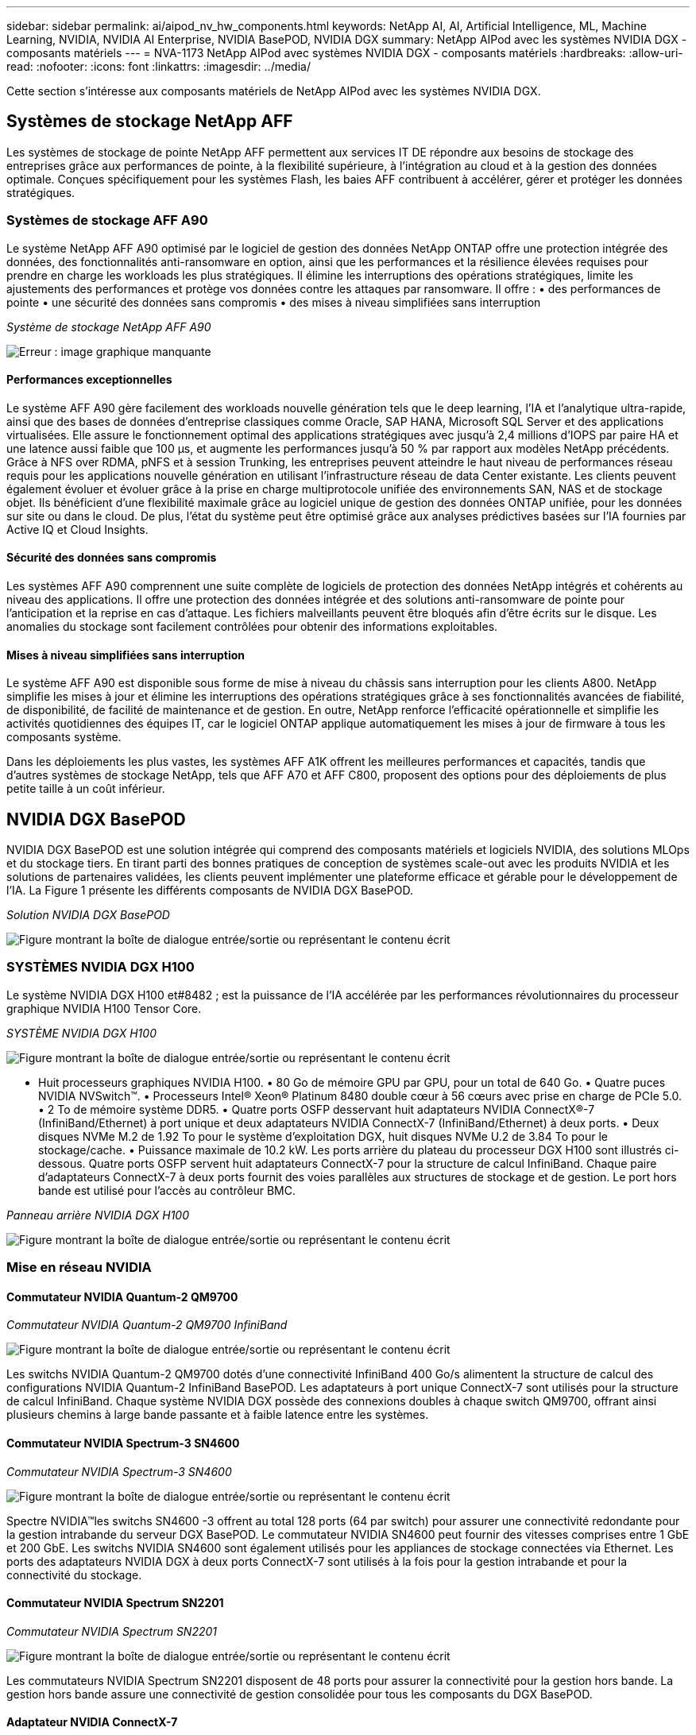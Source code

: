 ---
sidebar: sidebar 
permalink: ai/aipod_nv_hw_components.html 
keywords: NetApp AI, AI, Artificial Intelligence, ML, Machine Learning, NVIDIA, NVIDIA AI Enterprise, NVIDIA BasePOD, NVIDIA DGX 
summary: NetApp AIPod avec les systèmes NVIDIA DGX - composants matériels 
---
= NVA-1173 NetApp AIPod avec systèmes NVIDIA DGX - composants matériels
:hardbreaks:
:allow-uri-read: 
:nofooter: 
:icons: font
:linkattrs: 
:imagesdir: ../media/


[role="lead"]
Cette section s'intéresse aux composants matériels de NetApp AIPod avec les systèmes NVIDIA DGX.



== Systèmes de stockage NetApp AFF

Les systèmes de stockage de pointe NetApp AFF permettent aux services IT DE répondre aux besoins de stockage des entreprises grâce aux performances de pointe, à la flexibilité supérieure, à l'intégration au cloud et à la gestion des données optimale. Conçues spécifiquement pour les systèmes Flash, les baies AFF contribuent à accélérer, gérer et protéger les données stratégiques.



=== Systèmes de stockage AFF A90

Le système NetApp AFF A90 optimisé par le logiciel de gestion des données NetApp ONTAP offre une protection intégrée des données, des fonctionnalités anti-ransomware en option, ainsi que les performances et la résilience élevées requises pour prendre en charge les workloads les plus stratégiques. Il élimine les interruptions des opérations stratégiques, limite les ajustements des performances et protège vos données contre les attaques par ransomware. Il offre : • des performances de pointe • une sécurité des données sans compromis • des mises à niveau simplifiées sans interruption

_Système de stockage NetApp AFF A90_

image:aipod_nv_A90.png["Erreur : image graphique manquante"]



==== Performances exceptionnelles

Le système AFF A90 gère facilement des workloads nouvelle génération tels que le deep learning, l'IA et l'analytique ultra-rapide, ainsi que des bases de données d'entreprise classiques comme Oracle, SAP HANA, Microsoft SQL Server et des applications virtualisées. Elle assure le fonctionnement optimal des applications stratégiques avec jusqu'à 2,4 millions d'IOPS par paire HA et une latence aussi faible que 100 µs, et augmente les performances jusqu'à 50 % par rapport aux modèles NetApp précédents. Grâce à NFS over RDMA, pNFS et à session Trunking, les entreprises peuvent atteindre le haut niveau de performances réseau requis pour les applications nouvelle génération en utilisant l'infrastructure réseau de data Center existante. Les clients peuvent également évoluer et évoluer grâce à la prise en charge multiprotocole unifiée des environnements SAN, NAS et de stockage objet. Ils bénéficient d'une flexibilité maximale grâce au logiciel unique de gestion des données ONTAP unifiée, pour les données sur site ou dans le cloud. De plus, l'état du système peut être optimisé grâce aux analyses prédictives basées sur l'IA fournies par Active IQ et Cloud Insights.



==== Sécurité des données sans compromis

Les systèmes AFF A90 comprennent une suite complète de logiciels de protection des données NetApp intégrés et cohérents au niveau des applications. Il offre une protection des données intégrée et des solutions anti-ransomware de pointe pour l'anticipation et la reprise en cas d'attaque. Les fichiers malveillants peuvent être bloqués afin d'être écrits sur le disque. Les anomalies du stockage sont facilement contrôlées pour obtenir des informations exploitables.



==== Mises à niveau simplifiées sans interruption

Le système AFF A90 est disponible sous forme de mise à niveau du châssis sans interruption pour les clients A800. NetApp simplifie les mises à jour et élimine les interruptions des opérations stratégiques grâce à ses fonctionnalités avancées de fiabilité, de disponibilité, de facilité de maintenance et de gestion. En outre, NetApp renforce l'efficacité opérationnelle et simplifie les activités quotidiennes des équipes IT, car le logiciel ONTAP applique automatiquement les mises à jour de firmware à tous les composants système.

Dans les déploiements les plus vastes, les systèmes AFF A1K offrent les meilleures performances et capacités, tandis que d'autres systèmes de stockage NetApp, tels que AFF A70 et AFF C800, proposent des options pour des déploiements de plus petite taille à un coût inférieur.



== NVIDIA DGX BasePOD

NVIDIA DGX BasePOD est une solution intégrée qui comprend des composants matériels et logiciels NVIDIA, des solutions MLOps et du stockage tiers. En tirant parti des bonnes pratiques de conception de systèmes scale-out avec les produits NVIDIA et les solutions de partenaires validées, les clients peuvent implémenter une plateforme efficace et gérable pour le développement de l'IA. La Figure 1 présente les différents composants de NVIDIA DGX BasePOD.

_Solution NVIDIA DGX BasePOD_

image:aipod_nv_basepod_layers.png["Figure montrant la boîte de dialogue entrée/sortie ou représentant le contenu écrit"]



=== SYSTÈMES NVIDIA DGX H100

Le système NVIDIA DGX H100 et#8482 ; est la puissance de l'IA accélérée par les performances révolutionnaires du processeur graphique NVIDIA H100 Tensor Core.

_SYSTÈME NVIDIA DGX H100_

image:aipod_nv_H100_3D.png["Figure montrant la boîte de dialogue entrée/sortie ou représentant le contenu écrit"]

• Huit processeurs graphiques NVIDIA H100. • 80 Go de mémoire GPU par GPU, pour un total de 640 Go. • Quatre puces NVIDIA NVSwitch™. • Processeurs Intel® Xeon® Platinum 8480 double cœur à 56 cœurs avec prise en charge de PCIe 5.0. • 2 To de mémoire système DDR5. • Quatre ports OSFP desservant huit adaptateurs NVIDIA ConnectX&#174;-7 (InfiniBand/Ethernet) à port unique et deux adaptateurs NVIDIA ConnectX-7 (InfiniBand/Ethernet) à deux ports. • Deux disques NVMe M.2 de 1.92 To pour le système d'exploitation DGX, huit disques NVMe U.2 de 3.84 To pour le stockage/cache. • Puissance maximale de 10.2 kW. Les ports arrière du plateau du processeur DGX H100 sont illustrés ci-dessous. Quatre ports OSFP servent huit adaptateurs ConnectX-7 pour la structure de calcul InfiniBand. Chaque paire d'adaptateurs ConnectX-7 à deux ports fournit des voies parallèles aux structures de stockage et de gestion. Le port hors bande est utilisé pour l'accès au contrôleur BMC.

_Panneau arrière NVIDIA DGX H100_

image:aipod_nv_H100_rear.png["Figure montrant la boîte de dialogue entrée/sortie ou représentant le contenu écrit"]



=== Mise en réseau NVIDIA



==== Commutateur NVIDIA Quantum-2 QM9700

_Commutateur NVIDIA Quantum-2 QM9700 InfiniBand_

image:aipod_nv_QM9700.png["Figure montrant la boîte de dialogue entrée/sortie ou représentant le contenu écrit"]

Les switchs NVIDIA Quantum-2 QM9700 dotés d'une connectivité InfiniBand 400 Go/s alimentent la structure de calcul des configurations NVIDIA Quantum-2 InfiniBand BasePOD. Les adaptateurs à port unique ConnectX-7 sont utilisés pour la structure de calcul InfiniBand. Chaque système NVIDIA DGX possède des connexions doubles à chaque switch QM9700, offrant ainsi plusieurs chemins à large bande passante et à faible latence entre les systèmes.



==== Commutateur NVIDIA Spectrum-3 SN4600

_Commutateur NVIDIA Spectrum-3 SN4600_

image:aipod_nv_SN4600_hires_smallest.png["Figure montrant la boîte de dialogue entrée/sortie ou représentant le contenu écrit"]

Spectre NVIDIA&#8482;les switchs SN4600 -3 offrent au total 128 ports (64 par switch) pour assurer une connectivité redondante pour la gestion intrabande du serveur DGX BasePOD. Le commutateur NVIDIA SN4600 peut fournir des vitesses comprises entre 1 GbE et 200 GbE. Les switchs NVIDIA SN4600 sont également utilisés pour les appliances de stockage connectées via Ethernet. Les ports des adaptateurs NVIDIA DGX à deux ports ConnectX-7 sont utilisés à la fois pour la gestion intrabande et pour la connectivité du stockage.



==== Commutateur NVIDIA Spectrum SN2201

_Commutateur NVIDIA Spectrum SN2201_

image:aipod_nv_SN2201.png["Figure montrant la boîte de dialogue entrée/sortie ou représentant le contenu écrit"]

Les commutateurs NVIDIA Spectrum SN2201 disposent de 48 ports pour assurer la connectivité pour la gestion hors bande. La gestion hors bande assure une connectivité de gestion consolidée pour tous les composants du DGX BasePOD.



==== Adaptateur NVIDIA ConnectX-7

_Adaptateur NVIDIA ConnectX-7_

image:aipod_nv_CX7.png["Figure montrant la boîte de dialogue entrée/sortie ou représentant le contenu écrit"]

L'adaptateur NVIDIA ConnectX-7 offre un débit de 25/50/100/200/400G. Les systèmes NVIDIA DGX utilisent à la fois les adaptateurs ConnectX-7 à un et deux ports pour assurer la flexibilité des déploiements DGX BasePOD avec InfiniBand 400 Go/s et Ethernet.
